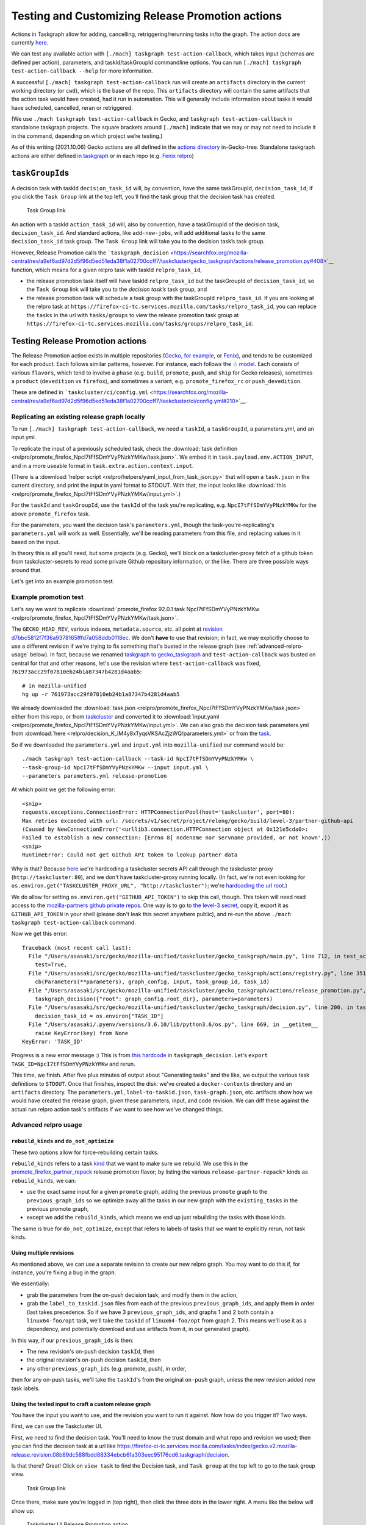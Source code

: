 Testing and Customizing Release Promotion actions
=================================================

Actions in Taskgraph allow for adding, cancelling,
retriggering/rerunning tasks in/to the graph. The action docs are
currently
`here <https://firefox-source-docs.mozilla.org/taskcluster/actions.html?highlight=action>`__.

We can test any available action with
``[./mach] taskgraph test-action-callback``, which takes input (schemas
are defined per action), parameters, and taskId/taskGroupId commandline
options. You can run ``[./mach] taskgraph test-action-callback --help``
for more information.

A successful ``[./mach] taskgraph test-action-callback`` run will create
an ``artifacts`` directory in the current working directory (or
``cwd``), which is the base of the repo. This ``artifacts`` directory
will contain the same artifacts that the action task would have created,
had it run in automation. This will generally include information about
tasks it would have scheduled, cancelled, reran or retriggered.

(We use ``./mach taskgraph test-action-callback`` in Gecko, and
``taskgraph test-action-callback`` in standalone taskgraph projects. The
square brackets around ``[./mach]`` indicate that we may or may not need
to include it in the command, depending on which project we’re testing.)

As of this writing (2021.10.06) Gecko actions are all defined in the
`actions
directory <https://searchfox.org/mozilla-central/source/taskcluster/gecko_taskgraph/actions>`__
in-Gecko-tree. Standalone taskgraph actions are either defined `in
taskgraph <https://hg.mozilla.org/ci/taskgraph/file/tip/src/taskgraph/actions>`__
or in each repo (e.g. `Fenix
relpro <https://github.com/mozilla-mobile/fenix/blob/main/taskcluster/fenix_taskgraph/release_promotion.py>`__)

``taskGroupId``\ s
------------------

A decision task with taskId ``decision_task_id`` will, by convention,
have the same taskGroupId, ``decision_task_id``; if you click the
``Task Group`` link at the top left, you’ll find the task group that the
decision task has created.

.. figure:: relpro/decision_K_iM4y8xTyqsVKSAcZjzWQ/tc-task-group-link.png
   :alt: Task Group Link

   Task Group link

An action with a taskId ``action_task_id`` will, also by convention,
have a taskGroupId of the decision task, ``decision_task_id``. And
standard actions, like ``add-new-jobs``, will add additional tasks to
the same ``decision_task_id`` task group. The ``Task Group`` link will
take you to the decision task’s task group.

However, Release Promotion calls the
```taskgraph_decision`` <https://searchfox.org/mozilla-central/rev/a9ef6ad97d2d5f96d5ed51eda38f1a02700ccff7/taskcluster/gecko_taskgraph/actions/release_promotion.py#408>`__
function, which means for a given relpro task with taskId
``relpro_task_id``,

-  the release promotion task itself will have taskId ``relpro_task_id``
   but the taskGroupId of ``decision_task_id``, so the ``Task Group``
   link will take you to the *decision task’s* task group, and
-  the release promotion task will schedule a task group with the
   taskGroupId ``relpro_task_id``. If you are looking at the relpro task
   at
   ``https://firefox-ci-tc.services.mozilla.com/tasks/relpro_task_id``,
   you can replace the ``tasks`` in the url with ``tasks/groups`` to
   view the release promotion task group at
   ``https://firefox-ci-tc.services.mozilla.com/tasks/groups/relpro_task_id``.

Testing Release Promotion actions
---------------------------------

The Release Promotion action exists in multiple repositories (`Gecko,
for
example <https://searchfox.org/mozilla-central/source/taskcluster/gecko_taskgraph/actions/release_promotion.py>`__,
or
`Fenix <https://github.com/mozilla-mobile/fenix/blob/main/taskcluster/fenix_taskgraph/release_promotion.py>`__),
and tends to be customized for each product. Each follows similar
patterns, however. For instance, each follows the `☃
model <https://docs.google.com/presentation/d/1xCQZfLzCto0faO2AHXIsL-Xr-SsL2NnAVqSGbWGEcrg/edit?usp=sharing>`__.
Each consists of various ``flavors``, which tend to involve a ``phase``
(e.g. ``build``, ``promote``, ``push``, and ``ship`` for Gecko
releases), sometimes a ``product`` (``devedition`` vs ``firefox``), and
sometimes a variant, e.g. ``promote_firefox_rc`` or ``push_devedition``.

These are defined in
```taskcluster/ci/config.yml`` <https://searchfox.org/mozilla-central/rev/a9ef6ad97d2d5f96d5ed51eda38f1a02700ccff7/taskcluster/ci/config.yml#210>`__.

Replicating an existing release graph locally
~~~~~~~~~~~~~~~~~~~~~~~~~~~~~~~~~~~~~~~~~~~~~

To run ``[./mach] taskgraph test-action-callback``, we need a
``taskId``, a ``taskGroupId``, a parameters.yml, and an input.yml.

To replicate the input of a previously scheduled task, check the :download:`task
definition <relpro/promote_firefox_NpcI7tFfSDmYVyPNzkYMKw/task.json>`.
We embed it in ``task.payload.env.ACTION_INPUT``, and in a more useable
format in ``task.extra.action.context.input``.

(There is a :download:`helper
script <relpro/helpers/yaml_input_from_task_json.py>` that will open a
``task.json`` in the current directory, and print the input in yaml
format to STDOUT. With that, the input looks like
:download:`this <relpro/promote_firefox_NpcI7tFfSDmYVyPNzkYMKw/input.yml>`.)

For the ``taskId`` and ``taskGroupId``, use the ``taskId`` of the task you're
replicating, e.g. ``NpcI7tFfSDmYVyPNzkYMKw`` for the above ``promote_firefox`` task.

For the parameters, you want the decision task's ``parameters.yml``, though
the task-you're-replicating's ``parameters.yml`` will work as well. Essentially,
we'll be reading parameters from this file, and replacing values in it based
on the input.

In theory this is all you'll need, but some projects (e.g. Gecko), we'll block
on a taskcluster-proxy fetch of a github token from taskcluster-secrets to read
some private Github repository information, or the like. There are three possible
ways around that.

Let's get into an example promotion test.

Example promotion test
~~~~~~~~~~~~~~~~~~~~~~

Let's say we want to replicate :download:`promote_firefox 92.0.1 task
NpcI7tFfSDmYVyPNzkYMKw <relpro/promote_firefox_NpcI7tFfSDmYVyPNzkYMKw/task.json>`.

The ``GECKO_HEAD_REV``, various indexes, ``metadata.source``, etc. all point at
`revision d7bbc5812f7f36a9378165fffd7a058ddb0118ec <https://hg.mozilla.org/releases/mozilla-release/rev/d7bbc5812f7f36a9378165fffd7a058ddb0118ec>`__. We don't **have** to use
that revision; in fact, we may explicitly choose to use a different revision if
we're trying to fix something that's busted in the release graph (see :ref:`advanced-relpro-usage` below). In fact, because we renamed `taskgraph to gecko_taskgraph <https://bugzilla.mozilla.org/show_bug.cgi?id=1732723>`__ and ``test-action-callback`` was busted on central for that and other reasons, let's use the revision where ``test-action-callback`` was fixed, ``761973acc29f07810eb24b1a87347b4281d4aab5``: ::

    # in mozilla-unified
    hg up -r 761973acc29f07810eb24b1a87347b4281d4aab5

We already downloaded the :download:`task.json <relpro/promote_firefox_NpcI7tFfSDmYVyPNzkYMKw/task.json>`
either from this repo, or from
`taskcluster <https://firefox-ci-tc.services.mozilla.com/tasks/NpcI7tFfSDmYVyPNzkYMKw>`__
and converted it to :download:`input.yaml <relpro/promote_firefox_NpcI7tFfSDmYVyPNzkYMKw/input.yml>`.
We can also grab the decision task parameters.yml from
:download:`here <relpro/decision_K_iM4y8xTyqsVKSAcZjzWQ/parameters.yml>` or from the
`task <https://firefox-ci-tc.services.mozilla.com/tasks/K_iM4y8xTyqsVKSAcZjzWQ#artifacts>`__.

So if we downloaded the ``parameters.yml`` and ``input.yml`` into ``mozilla-unified`` our command would be: ::

    ./mach taskgraph test-action-callback --task-id NpcI7tFfSDmYVyPNzkYMKw \
    --task-group-id NpcI7tFfSDmYVyPNzkYMKw --input input.yml \
    --parameters parameters.yml release-promotion

At which point we get the following error: ::

    <snip>
    requests.exceptions.ConnectionError: HTTPConnectionPool(host='taskcluster', port=80):
    Max retries exceeded with url: /secrets/v1/secret/project/releng/gecko/build/level-3/partner-github-api
    (Caused by NewConnectionError('<urllib3.connection.HTTPConnection object at 0x121e5cda0>:
    Failed to establish a new connection: [Errno 8] nodename nor servname provided, or not known',))
    <snip>
    RuntimeError: Could not get Github API token to lookup partner data

Why is that? Because `here <https://hg.mozilla.org/mozilla-central/file/798c43651cb145ef813aa9ece37b6d965afc315f/taskcluster/gecko_taskgraph/util/partners.py#l163>`__ we're hardcoding a taskcluster secrets API call through the taskcluster proxy (``http://taskcluster:80``), and we don't have taskcluster-proxy running locally. (In fact, we're not even looking for ``os.environ.get("TASKCLUSTER_PROXY_URL", "http://taskcluster")``; we're `hardcoding the url root <https://hg.mozilla.org/mozilla-central/file/798c43651cb145ef813aa9ece37b6d965afc315f/taskcluster/gecko_taskgraph/util/partners.py#l138>`__.)

We do allow for setting ``os.environ.get("GITHUB_API_TOKEN")`` to skip this call, though. This token will need read access to the `mozilla-partners github private repos <https://github.com/mozilla-partners/>`__. One way is to go to `the level-3 secret <https://firefox-ci-tc.services.mozilla.com/secrets/project%2Freleng%2Fgecko%2Fbuild%2Flevel-3%2Fpartner-github-api>`__, copy it, export it as ``GITHUB_API_TOKEN`` in your shell (please don't leak this secret anywhere public), and re-run the above ``./mach taskgraph test-action-callback`` command.

Now we get this error: ::

    Traceback (most recent call last):
      File "/Users/asasaki/src/gecko/mozilla-unified/taskcluster/gecko_taskgraph/main.py", line 712, in test_action_callback
        test=True,
      File "/Users/asasaki/src/gecko/mozilla-unified/taskcluster/gecko_taskgraph/actions/registry.py", line 351, in trigger_action_callback
        cb(Parameters(**parameters), graph_config, input, task_group_id, task_id)
      File "/Users/asasaki/src/gecko/mozilla-unified/taskcluster/gecko_taskgraph/actions/release_promotion.py", line 408, in release_promotion_action
        taskgraph_decision({"root": graph_config.root_dir}, parameters=parameters)
      File "/Users/asasaki/src/gecko/mozilla-unified/taskcluster/gecko_taskgraph/decision.py", line 200, in taskgraph_decision
        decision_task_id = os.environ["TASK_ID"]
      File "/Users/asasaki/.pyenv/versions/3.6.10/lib/python3.6/os.py", line 669, in __getitem__
        raise KeyError(key) from None
    KeyError: 'TASK_ID'

Progress is a new error message :) This is from `this hardcode <https://hg.mozilla.org/mozilla-central/file/798c43651cb145ef813aa9ece37b6d965afc315f/taskcluster/gecko_taskgraph/decision.py#l200>`__ in ``taskgraph_decision``. Let's ``export TASK_ID=NpcI7tFfSDmYVyPNzkYMKw`` and rerun.

This time, we finish. After five plus minutes of output about "Generating tasks" and the like, we output the various task definitions to ``STDOUT``. Once that finishes, inspect the disk: we've created a ``docker-contexts`` directory and an ``artifacts`` directory. The ``parameters.yml``, ``label-to-taskid.json``, ``task-graph.json``, etc. artifacts show how we would have created the release graph, given these parameters, input, and code revision. We can diff these against the actual run relpro action task's artifacts if we want to see how we've changed things.

.. _advanced-relpro-usage:

Advanced relpro usage
~~~~~~~~~~~~~~~~~~~~~

``rebuild_kinds`` and ``do_not_optimize``
^^^^^^^^^^^^^^^^^^^^^^^^^^^^^^^^^^^^^^^^^

These two options allow for force-rebuilding certain tasks.

``rebuild_kinds`` refers to a task `kind <https://firefox-source-docs.mozilla.org/taskcluster/kinds.html?highlight=kind>`__ that we want to make sure we rebuild. We use this in the `promote_firefox_partner_repack <https://hg.mozilla.org/mozilla-central/file/32a3cf57dd4396e123ebbba2f894e540528d0781/taskcluster/ci/config.yml#l220>`__ release promotion flavor; by listing the various ``release-partner-repack*`` kinds as ``rebuild_kinds``, we can:

- use the exact same input for a given ``promote`` graph, adding the previous ``promote`` graph to the ``previous_graph_ids`` so we optimize away all the tasks in our new graph with the ``existing_tasks`` in the previous promote graph,
- except we add the ``rebuild_kinds``, which means we end up just rebuilding the tasks with those kinds.

The same is true for ``do_not_optimize``, except that refers to labels of tasks that we want to explicitly rerun, not task kinds.

Using multiple revisions
^^^^^^^^^^^^^^^^^^^^^^^^

As mentioned above, we can use a separate revision to create our new relpro graph.
You may want to do this if, for instance, you're fixing a bug in the graph.

We essentially:

- grab the parameters from the on-push decision task, and modify them in the action,
- grab the ``label_to_taskid.json`` files from each of the previous ``previous_graph_ids``, and apply them in order (last takes precedence. So if we have 3 ``previous_graph_ids``, and graphs 1 and 2 both contain a ``linux64-foo/opt`` task, we'll take the ``taskId`` of ``linux64-foo/opt`` from graph 2. This means we'll use it as a dependency, and potentially download and use artifacts from it, in our generated graph).

In this way, if our ``previous_graph_ids`` is then:

- The new revision's on-push decision ``taskId``, then
- the original revision's on-push decision ``taskId``, then
- any other ``previous_graph_ids`` (e.g. promote, push), in order,

then for any on-push tasks, we'll take the ``taskId``'s from the original ``on-push`` graph, unless the new revision added new task labels.

Using the tested input to craft a custom release graph
^^^^^^^^^^^^^^^^^^^^^^^^^^^^^^^^^^^^^^^^^^^^^^^^^^^^^^

You have the input you want to use, and the revision you want to run it against.
Now how do you trigger it? Two ways.

First, we can use the Taskcluster UI.

First, we need to find the decision task. You'll need to know the trust domain and what repo and revision we used; then you can find the decision task at a url like `<https://firefox-ci-tc.services.mozilla.com/tasks/index/gecko.v2.mozilla-release.revision.08b69dc588fbdd88334ebcb6fa303eec95176cd6.taskgraph/decision>`__.

Is that there? Great! Click on ``view task`` to find the Decision task, and ``Task group`` at the top left to go to the task group view.

.. figure:: relpro/decision_K_iM4y8xTyqsVKSAcZjzWQ/tc-task-group-link.png
   :alt: Task Group Link

   Task Group link

Once there, make sure you're logged in (top right), then click the three dots in the lower right. A menu like the below will show up:

.. figure:: relpro/decision_K_iM4y8xTyqsVKSAcZjzWQ/tc-relpro.png
   :alt: Taskcluster UI Release Promotion action

   Taskcluster UI Release Promotion action

Then you fill in your input in the left hand box and click on ``Release Promotion`` in the lower right. Boom! Click on the ``taskId`` that pops up to follow along.

Alternately, you can use Treeherder. First, find your repo and commit. Make sure you're logged in in the top right. At the top right of your commit, you'll find a down arrow; click that, and choose ``Custom Push Action``.

.. figure:: relpro/decision_K_iM4y8xTyqsVKSAcZjzWQ/treeherder-custom-push-action.png
   :alt: Treeherder UI Custom Push action

   Treeherder UI Custom Push action

Choose ``release-promotion`` from the dropdown, paste in your input in the left hand column, and ``Trigger``. Click on the ``taskId`` that pops up to follow along.
